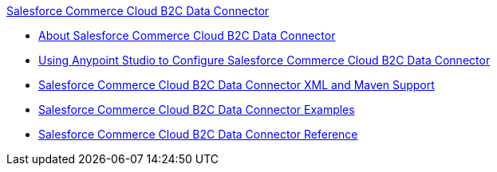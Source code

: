 .xref:index.adoc[Salesforce Commerce Cloud B2C Data Connector]
* xref:index.adoc[About Salesforce Commerce Cloud B2C Data Connector]
* xref:commerce-cloud-b2c-data-connector-studio.adoc[Using Anypoint Studio to Configure Salesforce Commerce Cloud B2C Data Connector]
* xref:commerce-cloud-b2c-data-connector-xml-maven.adoc[Salesforce Commerce Cloud B2C Data Connector XML and Maven Support]
* xref:commerce-cloud-b2c-data-connector-examples.adoc[Salesforce Commerce Cloud B2C Data Connector Examples]
* xref:commerce-cloud-b2c-data-connector-reference.adoc[Salesforce Commerce Cloud B2C Data Connector Reference]
